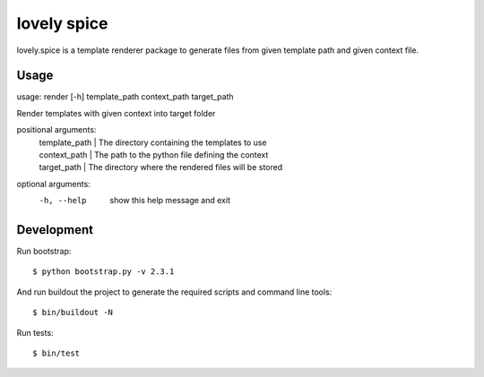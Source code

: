 ============
lovely spice
============

lovely.spice is a template renderer package to generate files from given
template path and given context file.


Usage
=====

usage: render [-h] template_path context_path target_path

Render templates with given context into target folder

positional arguments:
 | template_path  |   The directory containing the templates to use
 | context_path   |   The path to the python file defining the context
 | target_path    |   The directory where the rendered files will be stored

optional arguments:
  -h, --help     show this help message and exit


Development
===========

Run bootstrap::

    $ python bootstrap.py -v 2.3.1

And run buildout the project to generate the required scripts and command line
tools::

    $ bin/buildout -N

Run tests::

    $ bin/test
